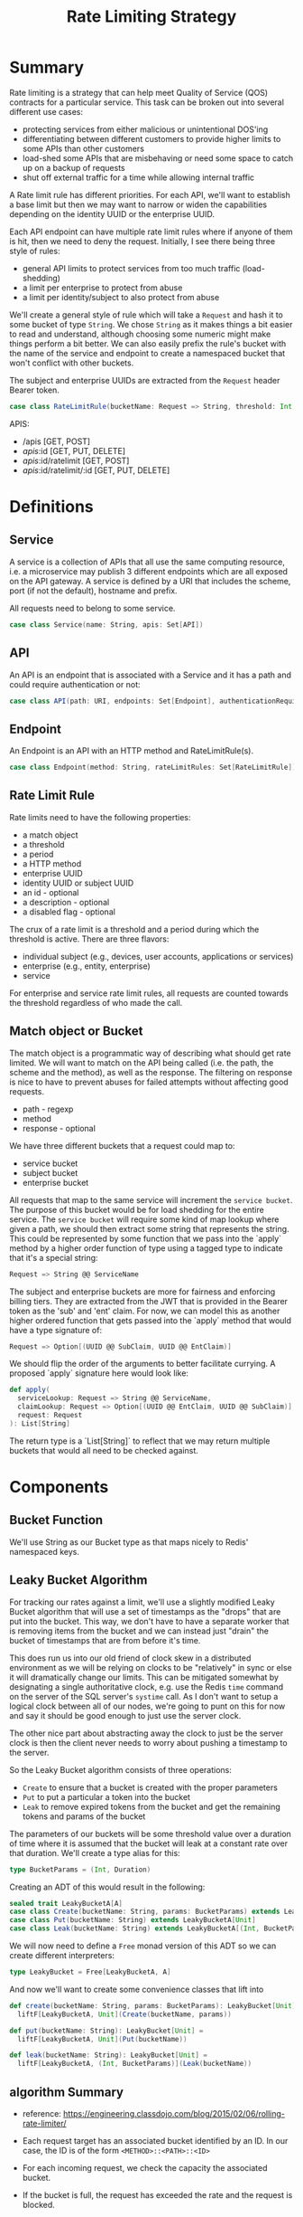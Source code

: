 #+TITLE: Rate Limiting Strategy
#+PROPERTY: mkdirp yes

* Summary
Rate limiting is a strategy that can help meet Quality of Service
(QOS) contracts for a particular service.  This task can be broken
out into several different use cases:

- protecting services from either malicious or unintentional DOS'ing
- differentiating between different customers to provide higher limits
  to some APIs than other customers
- load-shed some APIs that are misbehaving or need some space to catch
  up on a backup of requests
- shut off external traffic for a time while allowing internal traffic

A Rate limit rule has different priorities.  For each API, we'll want
to establish a base limit but then we may want to narrow or widen the
capabilities depending on the identity UUID or the enterprise UUID.

Each API endpoint can have multiple rate limit rules where if anyone
of them is hit, then we need to deny the request.  Initially, I see
there being three style of rules:

- general API limits to protect services from too much traffic (load-shedding)
- a limit per enterprise to protect from abuse
- a limit per identity/subject to also protect from abuse

We'll create a general style of rule which will take a =Request=
and hash it to some bucket of type =String=. We chose =String= as it makes
things a bit easier to read and understand, although choosing some
numeric might make things perform a bit better.  We can also easily
prefix the rule's bucket with the name of the service and endpoint to
create a namespaced bucket that won't conflict with other buckets.

The subject and enterprise UUIDs are extracted from the =Request= header
Bearer token.

#+NAME: model-rate-limit-rule
#+begin_src scala
case class RateLimitRule(bucketName: Request => String, threshold: Int, period: TimeUnit)
#+end_src

APIS:
- /apis [GET, POST]
- /apis/:id [GET, PUT, DELETE]
- /apis/:id/ratelimit [GET, POST]
- /apis/:id/ratelimit/:id [GET, PUT, DELETE]

* Definitions
** Service
A service is a collection of APIs that all use the same computing
resource, i.e. a microservice may publish 3 different endpoints which
are all exposed on the API gateway.  A service is defined by a URI
that includes the scheme, port (if not the default), hostname and
prefix.

All requests need to belong to some service.

#+NAME: model-service
#+begin_src scala
case class Service(name: String, apis: Set[API])
#+end_src

** API
An API is an endpoint that is associated with a Service and it has a
path and could require authentication or not:

#+NAME: model-api
#+begin_src scala
case class API(path: URI, endpoints: Set[Endpoint], authenticationRequired: Boolean = true)
#+end_src

** Endpoint
An Endpoint is an API with an HTTP method and RateLimitRule(s).

#+NAME: model-endpoint
#+begin_src scala
case class Endpoint(method: String, rateLimitRules: Set[RateLimitRule])
#+end_src

** Rate Limit Rule
Rate limits need to have the following properties:

- a match object
- a threshold
- a period
- a HTTP method
- enterprise UUID
- identity UUID or subject UUID
- an id - optional
- a description - optional
- a disabled flag - optional

The crux of a rate limit is a threshold and a period during which the threshold is active.
There are three flavors:

- individual subject (e.g., devices, user accounts, applications or services)
- enterprise (e.g., entity, enterprise)
- service

For enterprise and service rate limit rules, all requests are counted towards the threshold
regardless of who made the call.

** Match object or Bucket
The match object is a programmatic way of describing what should get
rate limited. We will want to match on the API being called (i.e. the
path, the scheme and the method), as well as the response.  The
filtering on response is nice to have to prevent abuses for failed
attempts without affecting good requests.

- path - regexp
- method
- response - optional

We have three different buckets that a request could map to:

- service bucket
- subject bucket
- enterprise bucket

All requests that map to the same service will increment the =service bucket=.
The purpose of this bucket would be for load shedding
for the entire service. The =service bucket= will require some kind of map lookup
where given a path, we should then extract some string that represents the string.
This could be represented by some function that we pass into the `apply` method by
a higher order function of type using a tagged type to indicate that it's a special string:

#+BEGIN_SRC scala
Request => String @@ ServiceName
#+END_SRC

The subject and enterprise buckets are more for fairness and enforcing billing tiers.
They are extracted from the JWT that is provided in the Bearer token
as the 'sub' and 'ent' claim. For now, we can model this as another higher ordered
function that gets passed into the `apply` method that would have a type signature of:

#+BEGIN_SRC scala
Request => Option[(UUID @@ SubClaim, UUID @@ EntClaim)]
#+END_SRC

We should flip the order of the arguments to better facilitate currying. A proposed `apply` signature
here would look like:

#+BEGIN_SRC scala
def apply(
  serviceLookup: Request => String @@ ServiceName,
  claimLookup: Request => Option[(UUID @@ EntClaim, UUID @@ SubClaim)],
  request: Request
): List[String]
#+END_SRC

The return type is a `List[String]` to reflect that we may return multiple buckets that would
all need to be checked against.

* Components
** Bucket Function
We'll use String as our Bucket type as that maps nicely to Redis'
namespaced keys.

** Leaky Bucket Algorithm
For tracking our rates against a limit, we'll use a slightly modified
Leaky Bucket algorithm that will use a set of timestamps as the
"drops" that are put into the bucket.  This way, we don't have to have
a separate worker that is removing items from the bucket and we can
instead just "drain" the bucket of timestamps that are from before
it's time.

This does run us into our old friend of clock skew in a distributed
environment as we will be relying on clocks to be "relatively" in sync
or else it will dramatically change our limits.  This can be mitigated
somewhat by designating a single authoritative clock, e.g. use the
Redis =time= command on the server of the SQL server's =systime= call.
As I don't want to setup a logical clock between all of our nodes,
we're going to punt on this for now and say it should be good enough
to just use the server clock.

The other nice part about abstracting away the clock to just be the
server clock is then the client never needs to worry about pushing a
timestamp to the server.

So the Leaky Bucket algorithm consists of three operations:

- =Create= to ensure that a bucket is created with the proper
  parameters
- =Put= to put a particular a token into the bucket
- =Leak= to remove expired tokens from the bucket and get the
  remaining tokens and params of the bucket

The parameters of our buckets will be some threshold value over a
duration of time where it is assumed that the bucket will leak at a
constant rate over that duration.  We'll create a type alias for this:

#+begin_src scala
type BucketParams = (Int, Duration)
#+end_src

Creating an ADT of this would result in the following:

#+begin_src scala
sealed trait LeakyBucketA[A]
case class Create(bucketName: String, params: BucketParams) extends LeakyBucketA[Unit]
case class Put(bucketName: String) extends LeakyBucketA[Unit]
case class Leak(bucketName: String) extends LeakyBucketA[(Int, BucketParams)]
#+end_src

We will now need to define a =Free= monad version of this ADT so we
can create different interpreters:

#+begin_src scala
type LeakyBucket = Free[LeakyBucketA, A]
#+end_src

And now we'll want to create some convenience classes that lift into
# our Free monad:

#+begin_src scala
def create(bucketName: String, params: BucketParams): LeakyBucket[Unit] =
  liftF[LeakyBucketA, Unit](Create(bucketName, params))

def put(bucketName: String): LeakyBucket[Unit] =
  liftF[LeakyBucketA, Unit](Put(bucketName))

def leak(bucketName: String): LeakyBucket[Unit] =
  liftF[LeakyBucketA, (Int, BucketParams)](Leak(bucketName))
#+end_src

** algorithm Summary
- reference: https://engineering.classdojo.com/blog/2015/02/06/rolling-rate-limiter/

- Each request target has an associated bucket identified by an ID.
  In our case, the ID is of the form =<METHOD>::<PATH>::<ID>=

- For each incoming request, we check the capacity the associated bucket.

- If the bucket is full, the request has exceeded the rate and the request is blocked.

- Otherwise, we add a drop to the bucket and allow the request.

- Over time, the buckets are leaked at a rate that is a function of
  (1) current timestamp
  (2) rate limit rule period
  (3) rate limit rule threshold

** algorithm implementation
- All redis operations for a single rate-limit check/update are performed as an atomic transaction,
  allowing rate limiters running on separate processes or machines to share state safely.

- Each bucket has an associated sorted set. The keys and values are identical,
  and equal to the (microsecond) times when actions were attempted.
  
- Before a =PUT=, we first drop all elements of the set which occured before one period ago
  e.g., if bucketTimestamp < (current time - period), then =Leak=.
  This can be accomplished with Redis’s =ZREMRANGEBYSCORE= command.
  
- We fetch all elements of the set, using =ZRANGE(0, -1)=

- The current action is then added to the set using =ZADD= and timestamp key/value

- We set a =TTL= equal to the rate-limiting interval on the set (to save space).

- After all operations are completed, we count the number of fetched elements.
  If it exceeds the limit, we don’t allow the action.
  =Note= if an action is blocked, it is still added to the set.
  This means that if a user is continually attempting actions more quickly than the allowed rate,
  all of their actions will be blocked until they pause or slow their requests.

- We also can compare the largest fetched element to the current timestamp.
  If they’re too close, we also don’t allow the action.
  
- All Redis operations are performed as an atomic action, using the =MULTI= command
  
*** Bells and whistles
- If the number of elements in the set is greater than a global maximum / ceiling,
  then the current action is blocked. -- when is this checked? on =Get= or =Set= op?
  
- If a minimum difference has been set and the most recent previous element is too close to the current time,
  the current action is blocked.

*** Redis Defintions
- =Sorted sets= a collections of unique string elements where every string element is associated to a floating number value, called score.
  The elements are always taken sorted by their score, so unlike Sets it is possible to retrieve a range of elements
  (for example you may ask: give me the top 10, or the bottom 10).
  
** Bucket Name Normalization
Each request that comes in should map to a canonical bucket name.  The
bucket name is constructed from the method, path, and Lookout
Identity UUID.

The format of the bucket name should be:

#+begin_example
<METHOD>:<PATH>:<UUID>
#+end_example

If the request does not have a Lookout Access Token, then the UUID
will be "unauthenticated".

For example, a request to
=https://api.lookout.com/my-api-call?foo=bar= should have the bucket name:

#+begin_example
https:GET:/my-api-call:unauthenticated
#+end_example

All values should always be lower case.
